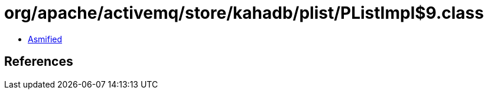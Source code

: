 = org/apache/activemq/store/kahadb/plist/PListImpl$9.class

 - link:PListImpl$9-asmified.java[Asmified]

== References

